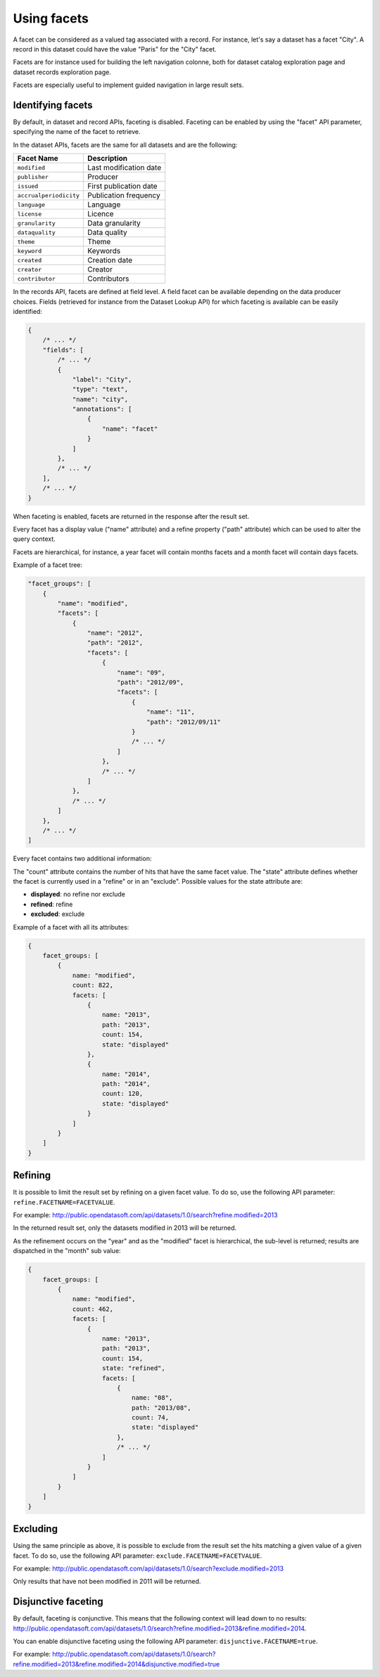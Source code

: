Using facets
============

A facet can be considered as a valued tag associated with a record. For instance, let's say a dataset has a facet
"City". A record in this dataset could have the value "Paris" for the "City" facet.

Facets are for instance used for building the left navigation colonne, both for dataset catalog exploration page and
dataset records exploration page.

Facets are especially useful to implement guided navigation in large result sets.

Identifying facets
------------------

By default, in dataset and record APIs, faceting is disabled. Faceting can be enabled by using the "facet" API
parameter, specifying the name of the facet to retrieve.

In the dataset APIs, facets are the same for all datasets and are the following:

.. list-table::
   :header-rows: 1

   * * Facet Name
     * Description
   * * ``modified``
     * Last modification date
   * * ``publisher``
     * Producer
   * * ``issued``
     * First publication date
   * * ``accrualperiodicity``
     * Publication frequency
   * * ``language``
     * Language
   * * ``license``
     * Licence
   * * ``granularity``
     * Data granularity
   * * ``dataquality``
     * Data quality
   * * ``theme``
     * Theme
   * * ``keyword``
     * Keywords
   * * ``created``
     * Creation date
   * * ``creator``
     * Creator
   * * ``contributor``
     * Contributors

In the records API, facets are defined at field level. A field facet can be available depending on the data producer
choices. Fields (retrieved for instance from the Dataset Lookup API) for which faceting is available can be easily
identified:

.. code-block:: js

    {
        /* ... */
        "fields": [
            /* ... */
            {
                "label": "City",
                "type": "text",
                "name": "city",
                "annotations": [
                    {
                        "name": "facet"
                    }
                ]
            },
            /* ... */
        ],
        /* ... */
    }


When faceting is enabled, facets are returned in the response after the result set.

Every facet has a display value ("name" attribute) and a refine property ("path" attribute) which can be used to alter
the query context.

Facets are hierarchical, for instance, a year facet will contain months facets and a month facet will contain days
facets.

Example of a facet tree:

.. code-block:: js

    "facet_groups": [
        {
            "name": "modified",
            "facets": [
                {
                    "name": "2012",
                    "path": "2012",
                    "facets": [
                        {
                            "name": "09",
                            "path": "2012/09",
                            "facets": [
                                {
                                    "name": "11",
                                    "path": "2012/09/11"
                                }
                                /* ... */
                            ]
                        },
                        /* ... */
                    ]
                },
                /* ... */
            ]
        },
        /* ... */
    ]


Every facet contains two additional information:

The "count" attribute contains the number of hits that have the same facet value.
The "state" attribute defines whether the facet is currently used in a "refine" or in an "exclude". Possible values for
the state attribute are:

* **displayed**: no refine nor exclude
* **refined**: refine
* **excluded**: exclude

Example of a facet with all its attributes:

.. code-block:: js

    {
        facet_groups: [
            {
                name: "modified",
                count: 822,
                facets: [
                    {
                        name: "2013",
                        path: "2013",
                        count: 154,
                        state: "displayed"
                    },
                    {
                        name: "2014",
                        path: "2014",
                        count: 120,
                        state: "displayed"
                    }
                ]
            }
        ]
    }

Refining
--------

It is possible to limit the result set by refining on a given facet value. To do so, use the following API parameter:
``refine.FACETNAME=FACETVALUE``.

For example: `<http://public.opendatasoft.com/api/datasets/1.0/search?refine.modified=2013>`_

In the returned result set, only the datasets modified in 2013 will be returned.

As the refinement occurs on the "year" and as the "modified" facet is hierarchical, the sub-level is returned; results
are dispatched in the "month" sub value:

.. code-block:: js

    {
        facet_groups: [
            {
                name: "modified",
                count: 462,
                facets: [
                    {
                        name: "2013",
                        path: "2013",
                        count: 154,
                        state: "refined",
                        facets: [
                            {
                                name: "08",
                                path: "2013/08",
                                count: 74,
                                state: "displayed"
                            },
                            /* ... */
                        ]
                    }
                ]
            }
        ]
    }

Excluding
---------

Using the same principle as above, it is possible to exclude from the result set the hits matching a given value of a
given facet. To do so, use the following API parameter: ``exclude.FACETNAME=FACETVALUE``.

For example: `<http://public.opendatasoft.com/api/datasets/1.0/search?exclude.modified=2013>`_

Only results that have not been modified in 2011 will be returned.

Disjunctive faceting
--------------------

By default, faceting is conjunctive. This means that the following context will lead down to no results:
`<http://public.opendatasoft.com/api/datasets/1.0/search?refine.modified=2013&refine.modified=2014>`_.

You can enable disjunctive faceting using the following API parameter: ``disjunctive.FACETNAME=true``.

For example:
`<http://public.opendatasoft.com/api/datasets/1.0/search?refine.modified=2013&refine.modified=2014&disjunctive.modified=true>`_
